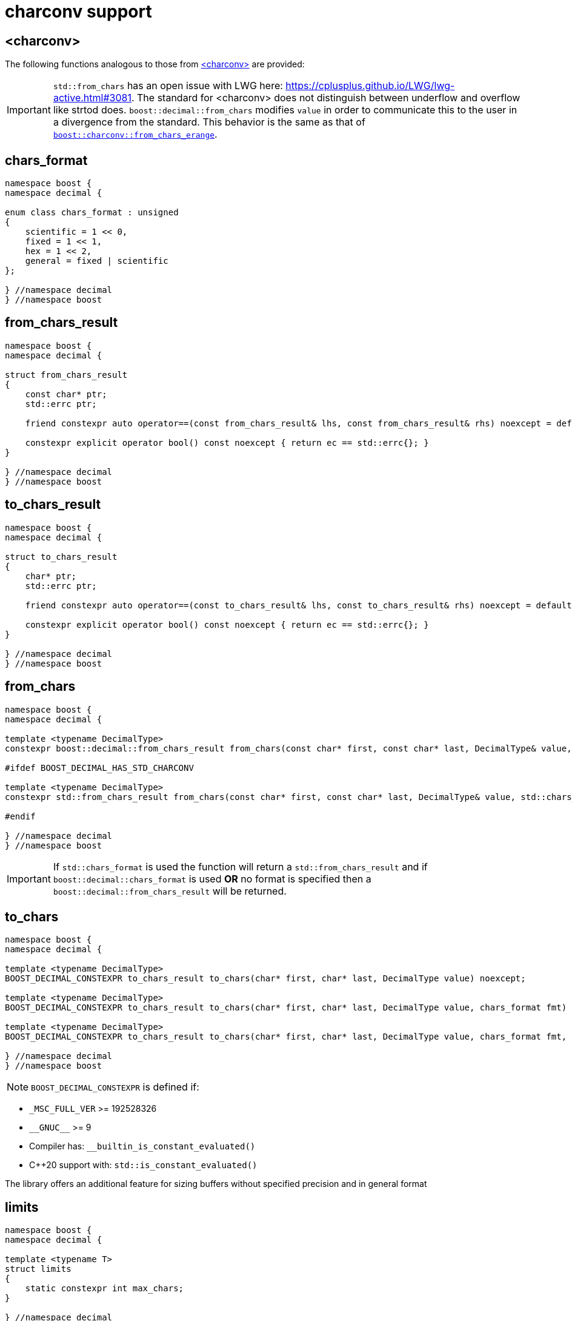 ////
Copyright 2024 Matt Borland
Distributed under the Boost Software License, Version 1.0.
https://www.boost.org/LICENSE_1_0.txt
////

[#charconv]
= charconv support
:idprefix: charconv_

== <charconv>

The following functions analogous to those from https://en.cppreference.com/w/cpp/header/charconv[<charconv>] are provided:

IMPORTANT: `std::from_chars` has an open issue with LWG here: https://cplusplus.github.io/LWG/lwg-active.html#3081.
The standard for <charconv> does not distinguish between underflow and overflow like strtod does.
`boost::decimal::from_chars` modifies `value` in order to communicate this to the user in a divergence from the standard.
This behavior is the same as that of https://www.boost.org/doc/libs/master/libs/charconv/doc/html/charconv.html#from_chars_usage_notes_for_from_chars_for_floating_point_types[`boost::charconv::from_chars_erange`].

[#chars_format]
== chars_format
[source, c++]
----
namespace boost {
namespace decimal {

enum class chars_format : unsigned
{
    scientific = 1 << 0,
    fixed = 1 << 1,
    hex = 1 << 2,
    general = fixed | scientific
};

} //namespace decimal
} //namespace boost
----

[#from_chars_result]
== from_chars_result
[source, c++]
----
namespace boost {
namespace decimal {

struct from_chars_result
{
    const char* ptr;
    std::errc ptr;

    friend constexpr auto operator==(const from_chars_result& lhs, const from_chars_result& rhs) noexcept = default;

    constexpr explicit operator bool() const noexcept { return ec == std::errc{}; }
}

} //namespace decimal
} //namespace boost
----

[#to_chars_result]
== to_chars_result
[source, c++]
----
namespace boost {
namespace decimal {

struct to_chars_result
{
    char* ptr;
    std::errc ptr;

    friend constexpr auto operator==(const to_chars_result& lhs, const to_chars_result& rhs) noexcept = default;

    constexpr explicit operator bool() const noexcept { return ec == std::errc{}; }
}

} //namespace decimal
} //namespace boost
----

[#from_chars]
== from_chars
[source, c++]
----
namespace boost {
namespace decimal {

template <typename DecimalType>
constexpr boost::decimal::from_chars_result from_chars(const char* first, const char* last, DecimalType& value, boost::decimal::chars_format fmt = boost::decimal::chars_format::general) noexcept

#ifdef BOOST_DECIMAL_HAS_STD_CHARCONV

template <typename DecimalType>
constexpr std::from_chars_result from_chars(const char* first, const char* last, DecimalType& value, std::chars_format fmt) noexcept

#endif

} //namespace decimal
} //namespace boost
----

IMPORTANT: If `std::chars_format` is used the function will return a `std::from_chars_result` and if `boost::decimal::chars_format` is used *OR* no format is specified then a `boost::decimal::from_chars_result` will be returned.

[#to_chars]
== to_chars
[source, c++]
----
namespace boost {
namespace decimal {

template <typename DecimalType>
BOOST_DECIMAL_CONSTEXPR to_chars_result to_chars(char* first, char* last, DecimalType value) noexcept;

template <typename DecimalType>
BOOST_DECIMAL_CONSTEXPR to_chars_result to_chars(char* first, char* last, DecimalType value, chars_format fmt) noexcept;

template <typename DecimalType>
BOOST_DECIMAL_CONSTEXPR to_chars_result to_chars(char* first, char* last, DecimalType value, chars_format fmt, int precision) noexcept;

} //namespace decimal
} //namespace boost
----

NOTE: `BOOST_DECIMAL_CONSTEXPR` is defined if:

 - `_MSC_FULL_VER` >= 192528326
 - `\\__GNUC__` >= 9
 - Compiler has: `__builtin_is_constant_evaluated()`
 - C++20 support with: `std::is_constant_evaluated()`

The library offers an additional feature for sizing buffers without specified precision and in general format

[#charconv_limits]
== limits
[source, c++]
----
namespace boost {
namespace decimal {

template <typename T>
struct limits
{
    static constexpr int max_chars;
}

} //namespace decimal
} //namespace boost
----

The member can then be used to size buffers such as:

[source, c++]
----
#include <boost/decimal.hpp>
#include <iostream>

int main()
{
    using namespace boost::decimal;

    decimal32 val {5, -1};

    char buffer[limits<T>::max_chars];

    auto r_to = to_chars(buffer, buffer + sizeof(buffer), val);
    *r_to.ptr = '\0';

    std::cout << buffer << std::endl;

    return 0;
}

----
